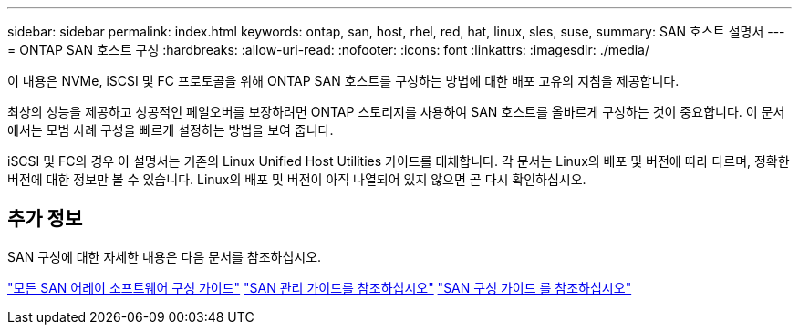 ---
sidebar: sidebar 
permalink: index.html 
keywords: ontap, san, host, rhel, red, hat, linux, sles, suse, 
summary: SAN 호스트 설명서 
---
= ONTAP SAN 호스트 구성
:hardbreaks:
:allow-uri-read: 
:nofooter: 
:icons: font
:linkattrs: 
:imagesdir: ./media/


[role="lead"]
이 내용은 NVMe, iSCSI 및 FC 프로토콜을 위해 ONTAP SAN 호스트를 구성하는 방법에 대한 배포 고유의 지침을 제공합니다.

최상의 성능을 제공하고 성공적인 페일오버를 보장하려면 ONTAP 스토리지를 사용하여 SAN 호스트를 올바르게 구성하는 것이 중요합니다. 이 문서에서는 모범 사례 구성을 빠르게 설정하는 방법을 보여 줍니다.

iSCSI 및 FC의 경우 이 설명서는 기존의 Linux Unified Host Utilities 가이드를 대체합니다. 각 문서는 Linux의 배포 및 버전에 따라 다르며, 정확한 버전에 대한 정보만 볼 수 있습니다. Linux의 배포 및 버전이 아직 나열되어 있지 않으면 곧 다시 확인하십시오.



== 추가 정보

SAN 구성에 대한 자세한 내용은 다음 문서를 참조하십시오.

link:https://docs.netapp.com/us-en/ontap/task_asa_software_configuration.html["모든 SAN 어레이 소프트웨어 구성 가이드"^]
link:https://docs.netapp.com/ontap-9/topic/com.netapp.doc.dot-cm-sanag/home.html["SAN 관리 가이드를 참조하십시오"^]
link:https://docs.netapp.com/ontap-9/topic/com.netapp.doc.dot-cm-sanconf/home.html["SAN 구성 가이드 를 참조하십시오"^]
